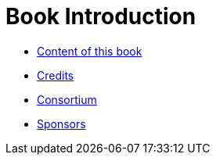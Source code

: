 Book Introduction
=================

* link:book.adoc[Content of this book]

* link:credits.adoc[Credits]

* link:consortium.adoc[Consortium]

* link:sponsors.adoc[Sponsors]